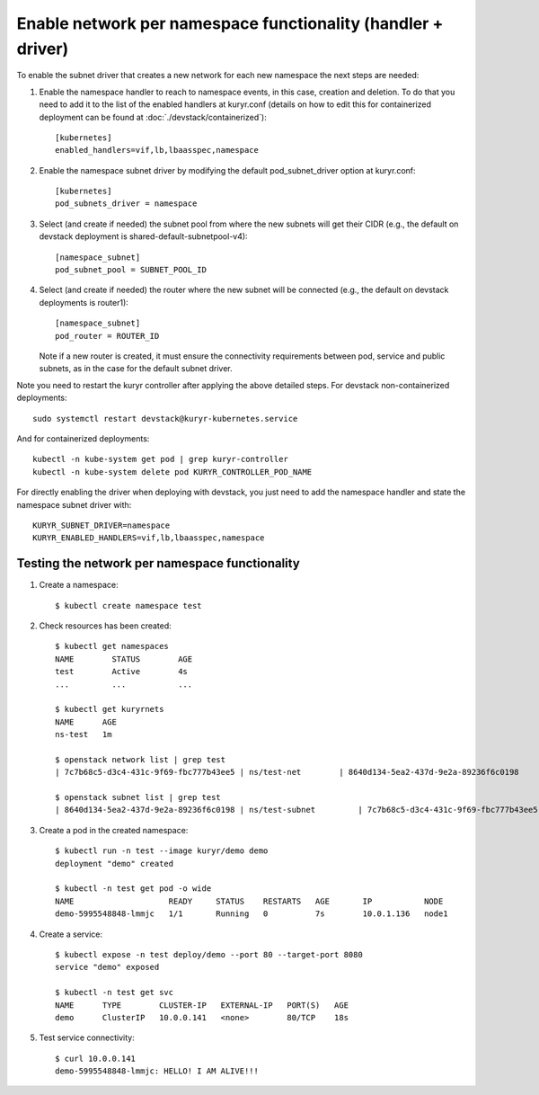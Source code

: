 Enable network per namespace functionality (handler + driver)
=============================================================

To enable the subnet driver that creates a new network for each new namespace
the next steps are needed:

1. Enable the namespace handler to reach to namespace events, in this case,
   creation and deletion. To do that you need to add it to the list of the
   enabled handlers at kuryr.conf (details on how to edit this for
   containerized deployment can be found at :doc:`./devstack/containerized`)::

    [kubernetes]
    enabled_handlers=vif,lb,lbaasspec,namespace


2. Enable the namespace subnet driver by modifying the default
   pod_subnet_driver option at kuryr.conf::

    [kubernetes]
    pod_subnets_driver = namespace


3. Select (and create if needed) the subnet pool from where the new subnets
   will get their CIDR (e.g., the default on devstack deployment is
   shared-default-subnetpool-v4)::

    [namespace_subnet]
    pod_subnet_pool = SUBNET_POOL_ID


4. Select (and create if needed) the router where the new subnet will be
   connected (e.g., the default on devstack deployments is router1)::

    [namespace_subnet]
    pod_router = ROUTER_ID


   Note if a new router is created, it must ensure the connectivity
   requirements between pod, service and public subnets, as in the case for
   the default subnet driver.


Note you need to restart the kuryr controller after applying the above
detailed steps. For devstack non-containerized deployments::

  sudo systemctl restart devstack@kuryr-kubernetes.service


And for containerized deployments::

  kubectl -n kube-system get pod | grep kuryr-controller
  kubectl -n kube-system delete pod KURYR_CONTROLLER_POD_NAME


For directly enabling the driver when deploying with devstack, you just need
to add the namespace handler and state the namespace subnet driver with::

  KURYR_SUBNET_DRIVER=namespace
  KURYR_ENABLED_HANDLERS=vif,lb,lbaasspec,namespace


Testing the network per namespace functionality
-----------------------------------------------

1. Create a namespace::

    $ kubectl create namespace test

2. Check resources has been created::

    $ kubectl get namespaces
    NAME        STATUS        AGE
    test        Active        4s
    ...         ...           ...

    $ kubectl get kuryrnets
    NAME      AGE
    ns-test   1m

    $ openstack network list | grep test
    | 7c7b68c5-d3c4-431c-9f69-fbc777b43ee5 | ns/test-net        | 8640d134-5ea2-437d-9e2a-89236f6c0198                                       |

    $ openstack subnet list | grep test
    | 8640d134-5ea2-437d-9e2a-89236f6c0198 | ns/test-subnet         | 7c7b68c5-d3c4-431c-9f69-fbc777b43ee5 | 10.0.1.128/26       |

3. Create a pod in the created namespace::

    $ kubectl run -n test --image kuryr/demo demo
    deployment "demo" created

    $ kubectl -n test get pod -o wide
    NAME                    READY     STATUS    RESTARTS   AGE       IP           NODE
    demo-5995548848-lmmjc   1/1       Running   0          7s        10.0.1.136   node1


4. Create a service::

    $ kubectl expose -n test deploy/demo --port 80 --target-port 8080
    service "demo" exposed

    $ kubectl -n test get svc
    NAME      TYPE        CLUSTER-IP   EXTERNAL-IP   PORT(S)   AGE
    demo      ClusterIP   10.0.0.141   <none>        80/TCP    18s


5. Test service connectivity::

    $ curl 10.0.0.141
    demo-5995548848-lmmjc: HELLO! I AM ALIVE!!!

